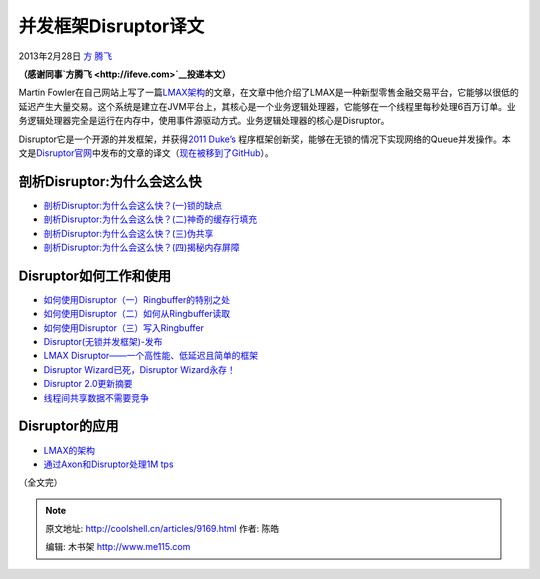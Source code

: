 .. _articles9169:

并发框架Disruptor译文
=====================

2013年2月28日 `方 腾飞 <http://coolshell.cn/articles/author/kiral>`__

**（感谢同事\ `方腾飞 <http://ifeve.com>`__\ 投递本文）**

|image0|\ Martin
Fowler在自己网站上写了一篇\ `LMAX架构 <http://ifeve.com/lmax>`__\ 的文章，在文章中他介绍了LMAX是一种新型零售金融交易平台，它能够以很低的延迟产生大量交易。这个系统是建立在JVM平台上，其核心是一个业务逻辑处理器，它能够在一个线程里每秒处理6百万订单。业务逻辑处理器完全是运行在内存中，使用事件源驱动方式。业务逻辑处理器的核心是Disruptor。

Disruptor它是一个开源的并发框架，并获得\ `2011
Duke’s  <http://www.java.net/dukeschoice>`__\ 程序框架创新奖，能够在无锁的情况下实现网络的Queue并发操作。本文是\ `Disruptor官网 <https://code.google.com/p/disruptor/wiki/BlogsAndArticles>`__\ 中发布的文章的译文（\ `现在被移到了GitHub <http://lmax-exchange.github.com/disruptor/>`__\ ）。

**剖析Disruptor:为什么会这么快**
^^^^^^^^^^^^^^^^^^^^^^^^^^^^^^^^

-  `剖析Disruptor:为什么会这么快？(一)锁的缺点 <http://ifeve.com/locks-are-bad/>`__

-  `剖析Disruptor:为什么会这么快？(二)神奇的缓存行填充 <http://ifeve.com/disruptor-cacheline-padding/>`__

-  `剖析Disruptor:为什么会这么快？(三)伪共享 <http://ifeve.com/falsesharing/>`__

-  `剖析Disruptor:为什么会这么快？(四)揭秘内存屏障 <http://ifeve.com/disruptor-memory-barrier/>`__

Disruptor如何工作和使用
^^^^^^^^^^^^^^^^^^^^^^^

-  `如何使用Disruptor（一）Ringbuffer的特别之处 <http://ifeve.com/dissecting-disruptor-whats-so-special/>`__

-  `如何使用Disruptor（二）如何从Ringbuffer读取 <http://ifeve.com/dissecting_the_disruptor_how_doi_read_from_the_ring_buffer/>`__

-  `如何使用Disruptor（三）写入Ringbuffer <http://ifeve.com/disruptor-writing-ringbuffer/>`__

-  `Disruptor(无锁并发框架)-发布 <http://ifeve.com/the-disruptor-lock-free-publishing/>`__

-  `LMAX
   Disruptor——一个高性能、低延迟且简单的框架 <http://ifeve.com/disruptor-dsl/>`__

-  `Disruptor Wizard已死，Disruptor
   Wizard永存！ <http://ifeve.com/disruptor-wizard/>`__

-  `Disruptor 2.0更新摘要 <http://ifeve.com/disruptor-2-change/>`__

-  `线程间共享数据不需要竞争 <http://ifeve.com/sharing-data-among-threads-without-contention/>`__

Disruptor的应用
^^^^^^^^^^^^^^^

-  `LMAX的架构 <http://ifeve.com/lmax/>`__

-  `通过Axon和Disruptor处理1M tps <http://ifeve.com/axon/>`__

（全文完）

.. |image0| image:: /coolshell/static/20140922101150663000.png
.. |image7| image:: /coolshell/static/20140922101150754000.jpg

.. note::
    原文地址: http://coolshell.cn/articles/9169.html 
    作者: 陈皓 

    编辑: 木书架 http://www.me115.com